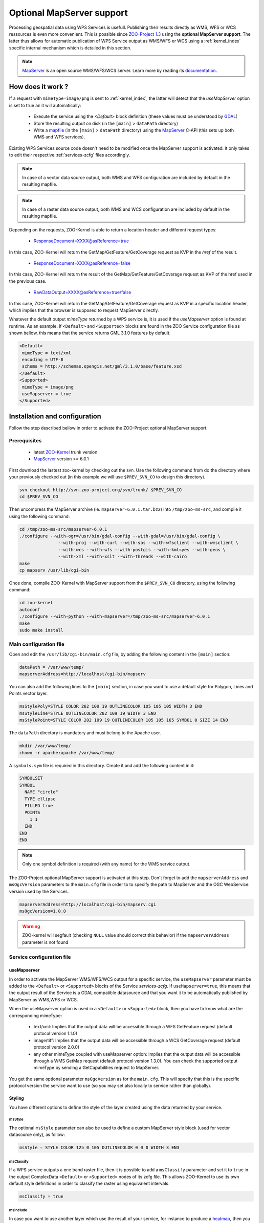 .. _kernel-mapserver:
    
Optional MapServer support
==========================

Processing geospatial data using WPS Services is usefull. Publishing their results directly as WMS, WFS or WCS ressources is even more convenient. This is possible since `ZOO-Project 1.3 <http://zoo-project.org>`__ using the **optional MapServer support**. The latter thus allows for automatic publication of WPS Service output as WMS/WFS or WCS using a :ref:`kernel_index` specific internal mechanism which is detailed in this section. 


.. note:: 

  |mapserver| `MapServer <http://mapserver.org>`__ is an open source WMS/WFS/WCS server. Learn more by reading its `documentation <http://mapserver.org/documentation.html>`__.
 

.. |mapserver| image:: ../_static/mapserver.png
       :height: 74px
       :width: 74px
       :scale: 50%
       :alt: MapServer logo


How does it work ?
-------------------------

If a request with ``mimeType=image/png`` is sent to :ref:`kernel_index`, the latter will detect that the *useMapServer* option is set to true an it will automatically:

   * Execute the service using the *<Default>* block definition (these values must be understood by `GDAL <http:/gdal.org>`__)
   * Store the resulting output on disk (in the ``[main]`` > ``dataPath`` directory)
   * Write a `mapfile <http://mapserver.org/mapfile/index.html>`__ (in the ``[main]`` > ``dataPath`` directory) using the `MapServer <http://mapserver.org>`__ C-API (this sets up both WMS and WFS services).

Existing WPS Services source code doesn't need to be modified once the MapServer support is activated. It only takes to edit their respective :ref:`services-zcfg` files accordingly.

.. note:: In case of a vector data source output, both WMS and WFS configuration are included by default in the resulting mapfile.

.. note:: In case of a raster data source output, both WMS and WCS configuration are included by default in the resulting mapfile.

Depending on the requests, ZOO-Kernel is able to return a location header and different request types:

    * ResponseDocument=XXXX@asReference=true

In this case, ZOO-Kernel will return the GetMap/GetFeature/GetCoverage request as KVP in the *href* of the result.

    * ResponseDocument=XXXX@asReference=false

In this case, ZOO-Kernel will return the result of the GetMap/GetFeature/GetCoverage request as KVP of the href used in the previous case.

    * RawDataOutput=XXXX@asReference=true/false

In this case, ZOO-Kernel will return the GetMap/GetFeature/GetCoverage request as KVP in a specific location header, which implies that the browser is supposed to request MapServer directly.

Whatever the default output *mimeType* returned by a WPS service is, it is used if the *useMapserver* option is found at runtime. As an example, if ``<Default>`` and ``<Supported>`` blocks are found in the ZOO Service configuration file as shown bellow, this means that the service returns GML 3.1.0 features by default.

.. code-block:: guess

    <Default>
     mimeType = text/xml
     encoding = UTF-8
     schema = http://schemas.opengis.net/gml/3.1.0/base/feature.xsd
    </Default>
    <Supported>
     mimeType = image/png
     useMapserver = true
    </Supported>

Installation and configuration
------------------------------

Follow the step described bellow in order to activate the ZOO-Project optional MapServer support.

Prerequisites
.............

   * latest `ZOO-Kernel <http://zoo-project.org/trac/browser/trunk/zoo-project/zoo-kernel>`__ trunk version
   * `MapServer <http://mapserver/org>`__ version >= 6.0.1

First download the lastest zoo-kernel by checking out the svn. Use the following command from do the directory where your previously checked out (in this example we will use ``$PREV_SVN_CO`` to design this directory).

.. code-block:: guess

    svn checkout http://svn.zoo-project.org/svn/trunk/ $PREV_SVN_CO
    cd $PREV_SVN_CO
    
Then uncompress the MapServer archive (ie. ``mapserver-6.0.1.tar.bz2``) into ``/tmp/zoo-ms-src``, and compile it using the following command:

.. code-block:: guess

     cd /tmp/zoo-ms-src/mapserver-6.0.1
     ./configure --with-ogr=/usr/bin/gdal-config --with-gdal=/usr/bin/gdal-config \
                    --with-proj --with-curl --with-sos --with-wfsclient --with-wmsclient \
                    --with-wcs --with-wfs --with-postgis --with-kml=yes --with-geos \
                    --with-xml --with-xslt --with-threads --with-cairo
     make
     cp mapserv /usr/lib/cgi-bin

Once done, compile ZOO-Kernel with MapServer support from the ``$PREV_SVN_CO`` directory, using the following command:

.. code-block:: guess

     cd zoo-kernel
     autoconf
     ./configure --with-python --with-mapserver=/tmp/zoo-ms-src/mapserver-6.0.1
     make
     sudo make install


.. _kernel-mapserver-main.cfg:

Main configuration file
........................

Open and edit the ``/usr/lib/cgi-bin/main.cfg`` file, by adding the following content in the ``[main]`` section:

.. code-block:: guess

      dataPath = /var/www/temp/
      mapserverAddress=http://localhost/cgi-bin/mapserv

You can also add the following lines to the ``[main]`` section, in case
you want to use a default style for Polygon, Lines and Points vector
layer.

.. code-block:: guess

      msStylePoly=STYLE COLOR 202 109 19 OUTLINECOLOR 105 105 105 WIDTH 3 END
      msStyleLine=STYLE OUTLINECOLOR 202 109 19 WIDTH 3 END
      msStylePoint=STYLE COLOR 202 109 19 OUTLINECOLOR 105 105 105 SYMBOL 0 SIZE 14 END

The ``dataPath`` directory is mandatory and must belong to the Apache user.

.. code-block:: guess

     mkdir /var/www/temp/
     chown -r apache:apache /var/www/temp/

A ``symbols.sym`` file is required in this directory. Create it and add the following content in it:

.. code-block:: guess

      SYMBOLSET
      SYMBOL
        NAME "circle"
        TYPE ellipse
        FILLED true
        POINTS
          1 1
        END
      END
      END

.. note::
  Only one symbol definition is required (with any name) for the WMS service output.

The ZOO-Project optional MapServer support is activated at this step. Don't forget to add the ``mapserverAddress`` and  ``msOgcVersion`` parameters to the ``main.cfg`` file in order to  to specify the path to MapServer and the OGC WebService version used by the Services.

.. code-block:: guess

     mapserverAddress=http://localhost/cgi-bin/mapserv.cgi
     msOgcVersion=1.0.0

.. warning::
   ZOO-kernel will segfault (checking ``NULL`` value should correct this behavior) if the ``mapserverAddress`` parameter is not found


Service configuration file
............................

useMapserver
*************

In order to activate the MapServer WMS/WFS/WCS output for a specific service, the ``useMapserver`` parameter must be added to the ``<Default>`` or ``<Supported>`` blocks of the Service `services-zcfg`. If ``useMapserver=true``, this means that the output result of the Service is a GDAL compatible datasource and that you want it to be automatically published by MapServer as WMS,WFS or WCS.

When the useMapserver option is used in a ``<Default>`` or ``<Supported>`` block, then you have to know what are the corresponding mimeType:

   * text/xml: Implies that the output data will be accessible through a WFS GetFeature request (default protocol version 1.1.0)
   * image/tiff: Implies that the output data will be accessible through a WCS GetCoverage request (default protocol version 2.0.0)
   * any other mimeType coupled with useMapserver option: Implies that the output data will be accessible through a WMS GetMap request (default protocol version 1.3.0). You can check the supported output mimeType by sending a GetCapabilities request to MapServer.


You get the same optional parameter ``msOgcVersion`` as for the ``main.cfg``. This will specify that this is the specific protocol version the service want to use (so you may set also locally to service rather than globally).

Styling
*************

You have different options to define the style of the layer created
using the data returned by your service.

msStyle
+++++++

The optional ``msStyle`` parameter can also be used to define a custom MapServer style block (used for vector datasource only), as follow:

.. code-block:: guess

     msStyle = STYLE COLOR 125 0 105 OUTLINECOLOR 0 0 0 WIDTH 3 END

msClassify
++++++++++

If a WPS service outputs a one band raster file, then it is possible
to add a ``msClassify`` parameter and set it to ``true`` in the output
ComplexData ``<Default>`` or ``<Supported>`` nodes of its zcfg
file. This allows ZOO-Kernel to use its own default style definitions
in order to classify the raster using equivalent intervals.  

.. code-block:: guess

     msClassify = true


msInclude
+++++++++

In case you want to use another layer which use the result of your
service, for instance to produce a `heatmap
<https://mapserver.org/output/kerneldensity.html>`_, then you can use
the 
``msInclude`` and ``msLayer`` options in the output ``ComplexData``
``<Default>`` or ``<Supported>`` nodes of its zcfg file. You can see below an
example of use of this two options with the associated mapfile.

.. code-block:: guess

     msInclude = /var/data/template.map
     msLayer = heatmap

You can find below a sample ``/var/data/template.map``:

.. code-block:: guess

     MAP
       SIZE 1000 500
       EXTENT -180 -90 180 90
       NAME "test heat"
       IMAGETYPE "png"

       WEB
         METADATA
           "ows_srs" "epsg:4326  epsg:3857 epsg:900913"
           "ows_enable_request" "*"
	 END # METADATA
       END # WEB
       
       PROJECTION
         "+init=epsg:4326"
       END # PROJECTION

       LAYER
         NAME "heatmap" # Corresponding to the msLayer defined
	 TYPE raster
	 CONNECTIONTYPE kerneldensity
	 CONNECTION "Result"
	 STATUS on
	 PROCESSING "RANGE_COLORSPACE=HSL"
	 PROCESSING "KERNELDENSITY_RADIUS=20"
	 PROCESSING "KERNELDENSITY_COMPUTE_BORDERS=ON"
	 PROCESSING "KERNELDENSITY_NORMALIZATION=AUTO"
	 OFFSITE 0 0 0
	 CLASS
	   STYLE
	     COLORRANGE  "#0000ff00"  "#0000ffff"
	     DATARANGE 0 32
	   END # STYLE
	   STYLE
	     COLORRANGE  "#0000ffff"  "#ff0000ff"
	     DATARANGE 32 255
	   END # STYLE
	 END # CLASS
       END # LAYER
       
       LAYER
         NAME "points"
	 STATUS on
	 TYPE POINT
	 #DATA "/Library/WebServer/cache//ef76ee6642c1ea704e847e28120ba1ca.zca"
       END # LAYER
     END # MAPFILE




Example
**************

An example :ref:`services-zcfg` file configured for the optional MapServer support is shown bellow: 

.. code-block:: guess

    <Default>
     mimeType = text/xml
     encoding = UTF-8
     schema = http://schemas.opengis.net/gml/3.1.0/base/feature.xsd
     useMapserver = true
    </Default>
    <Supported>
     mimeType = image/png
     useMapserver = true
     asReference = true
     msStyle = STYLE COLOR 125 0 105 OUTLINECOLOR 0 0 0 WIDTH 3 END
    </Supported>
    <Supported>
     mimeType = application/vnd.google-earth.kmz
     useMapserver = true
     asReference = true
     msStyle = STYLE COLOR 125 0 105 OUTLINECOLOR 0 0 0 WIDTH 3 END
    </Supported>
    <Supported>
     mimeType = image/tif
     useMapserver = true
     asReference = true
     msClassify = true
    </Supported>

In this example, the default output ``mimeType`` is ``image/png``, so a WMS GetMap request will be returned, or the resulting ``image/tiff`` will be returned as WCS GetCoverage request.


Test requests
--------------

The optional MapServer support can be tested using any service. The
simple *HelloPy* Service is used in the following example requests.

.. note::
  The following examples require a zip file containing a Shapefile (http://localhost/data/data.zip) and a tif file (http://localhost/data/demo.tif)

Accessing a remote Zipped Shapefile as WFS GetFeatures Request:

.. code-block::

     http://localhost/cgi-bin/zoo_loader.cgi?request=Execute&service=WPS&version=1.0.0&Identifier=HelloPy&DataInputs=a=Reference@xlink:href=http://localhost/data/data.zip&ResponseDocument=Result@asReference=true@mimetype=text/xml

Accessing a remote Zipped Shapefile as WMS GetMap Request:

.. code-block::

     http://localhost/cgi-bin/zoo_loader.cgi?request=Execute&service=WPS&version=1.0.0&Identifier=HelloPy&DataInputs=a=Reference@xlink:href=http://localhost/data/data.zip&ResponseDocument=Result@asReference=true@mimetype=image/png

Accessing a remote tiff as WMS GetMap Request:

.. code-block::

     http://localhost/cgi-bin/zoo_loader.cgi?request=Execute&service=WPS&version=1.0.0&Identifier=HelloPy&DataInputs=a=Reference@xlink:href=http://localhost/data/data.tiff&ResponseDocument=Result@asReference=true@mimetype=image/png

Accessing a remote tiff as WCS GetMap Request:

.. code-block::

     http://localhost/cgi-bin/zoo_loader.cgi?request=Execute&service=WPS&version=1.0.0&Identifier=HelloPy&DataInputs=a=Reference@xlink:href=http://localhost/data/data.tiff&ResponseDocument=Result@asReference=true@mimetype=image/tiff


